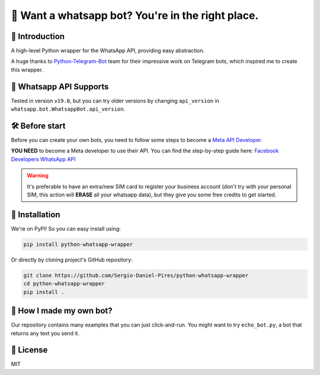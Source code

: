 🤖 Want a whatsapp bot? You're in the right place.
==================================================

.. image:: https://readthedocs.org/projects/python-whatsapp-wrapper/badge/?version=latest
    :target: https://python-whatsapp-wrapper.readthedocs.io/en/latest/?badge=latest
    :alt: Documentation Status

.. image:: https://github.com/Sergio-Daniel-Pires/python-whatsapp-wrapper/actions/workflows/test.yml/badge.svg
    :target: https://github.com/Sergio-Daniel-Pires/python-whatsapp-wrapper
    :alt: Github Actions - Tests

.. image:: https://img.shields.io/pypi/dm/python-whatsapp-wrapper
    :target: https://github.com/Sergio-Daniel-Pires/python-whatsapp-wrapper
    :alt: PyPI - Downloads

.. image:: https://img.shields.io/pypi/v/python-whatsapp-wrapper
    :target: https://pypi.org/project/python-telegram-bot/
    :alt: PyPI - Version

📖 Introduction
---------------

A high-level Python wrapper for the WhatsApp API, providing easy abstraction.

A huge thanks to `Python-Telegram-Bot`_ team for their impressive work on Telegram bots, which inspired me to create this wrapper.

📱 Whatsapp API Supports
------------------------

Tested in version ``v19.0``, but you can try older versions by changing ``api_version`` in ``whatsapp.bot.WhatsappBot.api_version``.

🛠️ Before start
---------------

Before you can create your own bots, you need to follow some steps to become a `Meta API Developer`_.

**YOU NEED**  to become a Meta developer to use their API. You can find the step-by-step guide here: `Facebook Developers WhatsApp API`_

.. warning::
    It's preferable to have an extra/new SIM card to register your business account (don't try with your personal SIM, this action will **ERASE** all your whatsapp data), but they give you some free credits to get started.

🚀 Installation
---------------

We're on PyPI! So you can easy install using:

.. code-block:: bash

    pip install python-whatsapp-wrapper

Or directly by cloning project's GitHub repository:

.. code-block:: bash

    git clone https://github.com/Sergio-Daniel-Pires/python-whatsapp-wrapper
    cd python-whatsapp-wrapper
    pip install .

🤔 How I made my own bot?
-------------------------

Our repository contains many examples that you can just click-and-run.
You might want to try ``echo_bot.py``, a bot that returns any text you send it.

📄 License
----------

MIT

.. _Meta API Developer: https://developers.facebook.com/products/whatsapp/
.. _Python-Telegram-Bot: https://github.com/python-telegram-bot/python-telegram-bot
.. _Facebook Developers WhatsApp API: https://developers.facebook.com/docs/whatsapp/getting-started

